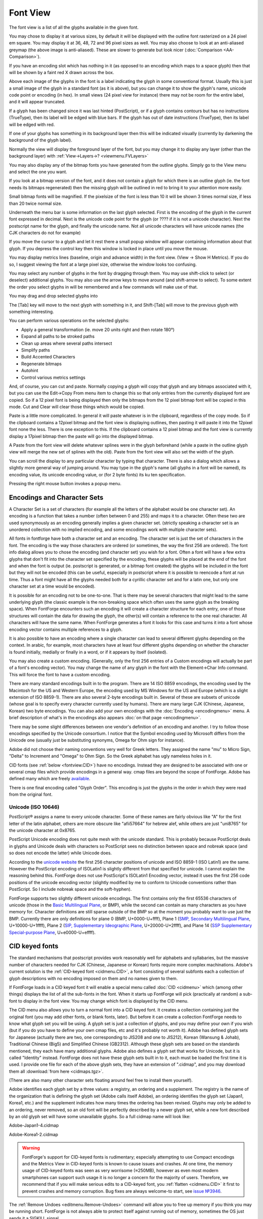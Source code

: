Font View
=========

.. image:: /images/AmbrosiaFV.png

The font view is a list of all the glyphs available in the given font.

You may chose to display it at various sizes, by default it will be displayed
with the outline font rasterized on a 24 pixel em square. You may display it at
36, 48, 72 and 96 pixel sizes as well. You may also choose to look at an
anti-aliased greymap (the above image is anti-aliased). These are slower to
generate but look nicer (:doc:`Comparison <AA-Comparison>`).

If you have an encoding slot which has nothing in it (as opposed to an encoding
which maps to a space glyph) then that will be shown by a faint red X drawn
across the box.

Above each image of the glyphs in the font is a label indicating the glyph in
some conventional format. Usually this is just a small image of the glyph in a
standard font (as it is above), but you can change it to show the glyph's name,
unicode code point or encoding (in hex). In small views (24 pixel view for
instance) there may not be room for the entire label, and it will appear
truncated.

.. image:: /images/fvOutOfDateHinting.png
   :align: left

If a glyph has been changed since it was last hinted (PostScript), or if a glyph
contains contours but has no instructions (TrueType), then its label will be
edged with blue bars. If the glyph has out of date instructions (TrueType), then
its label will be edged with red.

If one of your glyphs has something in its background layer then this will be
indicated visually (currently by darkening the background of the glyph label).

Normally the view will display the foreground layer of the font, but you may
change it to display any layer (other than the background layer) with
:ref:`View->Layers->? <viewmenu.FVLayers>`

You may also display any of the bitmap fonts you have generated from the outline
glyphs. Simply go to the View menu and select the one you want.

If you look at a bitmap version of the font, and it does not contain a glyph for
which there is an outline glyph (ie. the font needs its bitmaps regenerated)
then the missing glyph will be outlined in red to bring it to your attention
more easily.

Small bitmap fonts will be magnified. If the pixelsize of the font is less than
10 it will be shown 3 times normal size, if less than 20 twice normal size.

Underneath the menu bar is some information on the last glyph selected. First is
the encoding of the glyph in the current font expressed in decimal. Next is the
unicode code point for the glyph (or ???? if it is not a unicode character).
Next the postscript name for the glyph, and finally the unicode name. Not all
unicode characters will have unicode names (the CJK characters do not for
example)

If you move the cursor to a glyph and let it rest there a small popup window
will appear containing information about that glyph. If you depress the control
key then this window is locked in place until you move the mouse.

.. _fontview.metrics:

You may display metrics lines (baseline, origin and advance width) in the font
view. (View -> Show H Metrics). If you do so, I suggest viewing the font at a
large pixel size, otherwise the window looks too confusing.

.. flex-grid::

   * - .. image:: /images/FVHMetrics.png

       A 96 pixel display showing the various horizontal metric lines.

       The blue line is the baseline

       The small red tick on the left marks the glyph origin.

       The green line on the right shows where the advance width is while the bottom
       green line shows how long it is. (normally you will not display both at once)

       The glyph is centered horizontally, and the font ascent is the top of the box
       displaying it, while the descent is the bottom.

     - .. image:: /images/FVVMetrics.png

       A 96 pixel display showing the various vertical metric lines.

       The blue line down the center is the vertical baseline.

       The red bar at the top (over writing the ascent line) is the vertical origin.

       The green line at the bottom shows where the vertical advance is while the
       green line on the right shows how long it is. (normally you will not display
       both at once)

You may select any number of glyphs in the font by dragging through them. You
may use shift-click to select (or deselect) additional glyphs. You may also use
the arrow keys to move around (and shift-arrow to select). To some extent the
order you select glyphs in will be remembered and a few commands will make use
of that.

You may drag and drop selected glyphs into

.. object:: The metrics view

   Where they will be inserted into the display before the selected glyph
   (selected in the metrics view) in the order in which you selected them in the
   font view.

.. object:: The outline view

   Where they will appear as references

.. object:: The glyph info substitutions/ligature dlg

   Where they will appear as a substitution or ligature.

The [Tab] key will move to the next glyph with something in it, and Shift-[Tab]
will move to the previous glyph with something interesting.

You can perform various operations on the selected glyphs:

* Apply a general transformation (ie. move 20 units right and then rotate 180°)
* Expand all paths to be stroked paths
* Clean up areas where several paths intersect
* Simplify paths
* Build Accented Characters
* Regenerate bitmaps
* Autohint
* Control various metrics settings

And, of course, you can cut and paste. Normally copying a glyph will copy that
glyph and any bitmaps associated with it, but you can use the Edit->Copy From
menu item to change this so that only entries from the currently displayed font
are copied. So if a 12 pixel font is being displayed then only the bitmaps from
the 12 pixel bitmap font will be copied in this mode. Cut and Clear will clear
those things which would be copied.

Paste is a little more complicated. In general it will paste whatever is in the
clipboard, regardless of the copy mode. So if the clipboard contains a 12pixel
bitmap and the font view is displaying outlines, then pasting it will paste it
into the 12pixel font none the less. There is one exception to this. If the
clipboard contains a 12 pixel bitmap and the font view is currently display a
17pixel bitmap then the paste will go into the displayed bitmap.

A Paste from the font view will delete whatever splines were in the glyph
beforehand (while a paste in the outline glyph view will merge the new set of
splines with the old). Paste from the font view will also set the width of the
glyph.

You can scroll the display to any particular character by typing that character.
There is also a dialog which allows a slightly more general way of jumping
around. You may type in the glyph's name (all glyphs in a font will be named),
its encoding value, its unicode encoding value, or (for 2 byte fonts) its ku ten
specification.

Pressing the right mouse button invokes a popup menu.


.. _fontview.Encodings:

Encodings and Character Sets
----------------------------

A Character Set is a set of characters (for example all the letters of the
alphabet would be one character set). An encoding is a function that takes a
number (often between 0 and 255) and maps it to a character. Often these two are
used synonymously as an encoding generally implies a given character set.
(strictly speaking a character set is an unordered collection with no implied
encoding, and some encodings work with multiple character sets).

All fonts in fontforge have both a character set and an encoding. The character
set is just the set of characters in the font. The encoding is the way those
characters are ordered (or sometimes, the way the first 256 are ordered). The
font info dialog allows you to chose the encoding (and character set) you wish
for a font. Often a font will have a few extra glyphs that don't fit into the
character set specified by the encoding, these glyphs will be placed at the end
of the font and when the font is output (ie. postscript is generated, or a
bitmap font created) the glyphs will be included in the font but they will not
be encoded (this can be useful, especially in postscript where it is possible to
reencode a font at run time. Thus a font might have all the glyphs needed both
for a cyrillic character set and for a latin one, but only one character set at
a time would be encoded).

It is possible for an encoding not to be one-to-one. That is there may be
several characters that might lead to the same underlying glyph (the classic
example is the non-breaking space which often uses the same glyph as the
breaking space). When FontForge encounters such an encoding it will create a
character structure for each entry, one of those structures will contain the
data for drawing the glyph, the other(s) will contain a reference to the one
real character. All characters will have the same name. When FontForge generates
a font it looks for this case and turns it into a font whose encoding vector
contains multiple references to a glyph.

It is also possible to have an encoding where a single character can lead to
several different glyphs depending on the context. In arabic, for example, most
characters have at least four different glyphs depending on whether the
character is found initially, medially or finally in a word, or if it appears by
itself (isolated).

You may also create a custom encoding. (Generally, only the first 256 entries of
a Custom encodings will actually be part of a font's encoding vector). You may
change the name of any glyph in the font with the Element->Char Info command.
This will force the font to have a custom encoding.

There are many standard encodings built in to the program. There are 14 ISO 8859
encodings, the encoding used by the Macintosh for the US and Western Europe, the
encoding used by MS Windows for the US and Europe (which is a slight extension
of ISO 8859-1). There are also several 2-byte encodings built in. Several of
these are subsets of unicode (whose goal is to specify every character currently
used by humans). There are many large CJK (Chinese, Japanese, Korean) two byte
encodings. You can also add your own encodings with the
:doc:`Encoding <encodingmenu>` menu. A brief description of what's in the
encodings also appears :doc:`on that page <encodingmenu>`.

There may be some slight differences between one vendor's definition of an
encoding and another. I try to follow those encodings specified by the Unicode
consortium. I notice that the Symbol encoding used by Microsoft differs from the
Unicode one (usually just be substituting synonyms, Omega for Ohm sign for
instance).

Adobe did not choose their naming conventions very well for Greek letters. They
assigned the name "mu" to Micro Sign, "Delta" to Increment and "Omega" to Ohm
Sign. So the Greek alphabet has ugly nameless holes in it.

CID fonts (see :ref:`below <fontview.CID>`) have no encodings. Instead they are
designed to be associated with one or several cmap files which provide encodings
in a general way. cmap files are beyond the scope of FontForge. Adobe has
defined many which are freely
`available <http://www.adobe.com/products/acrobat/acrrasianfontpack.html>`__.

There is one final encoding called "Glyph Order". This encoding is just the
glyphs in the order in which they were read from the original font.


.. _fontview.Unicode:

Unicode (ISO 10646)
^^^^^^^^^^^^^^^^^^^

PostScript® assigns a name to every unicode character. Some of these names are
fairly obvious like "A" for the first letter of the latin alphabet, others are
more obscure like "afii57664" for hebrew alef, while others are just "uni8765"
for the unicode character at 0x8765.

PostScript Unicode encoding does not quite mesh with the unicode standard. This
is probably because PostScript deals in glyphs and Unicode deals with characters
so PostScript sees no distinction between space and nobreak space (and so does
not encode the latter) while Unicode does.

According to the `unicode website <http://www.unicode.org/>`__ the first 256
character positions of unicode and ISO 8859-1 (ISO Latin1) are the same. However
the PostScript encoding of ISOLatin1 is slightly different from that specified
for unicode. I cannot explain the reasoning behind this. FontForge does not use
PostScript's ISOLatin1 Encoding vector, instead it uses the first 256 code
positions of the unicode encoding vector (slightly modified by me to conform to
Unicode conventions rather than PostScript. So I include nobreak space and the
soft-hyphen).

FontForge supports two slightly different unicode encodings. The first contains
only the first 65536 characters of unicode (those in the
`Basic Multilingual Plane <http://www.unicode.org/roadmaps/bmp.html>`__, or
BMP), while the second can contain as many characters as you have memory for.
Character definitions are still sparse outside of the BMP so at the moment you
probably want to use just the BMP. Currently there are only definitions for
plane 0 (BMP, U+0000-U+ffff), Plane 1
(`SMP, Secondary Multilingual Plane <http://www.unicode.org/roadmaps/smp.html>`__,
U+10000-U+1ffff), Plane 2
(`SIP, Supplementary Ideographic Plane <http://www.unicode.org/roadmaps/sip.html>`__,
U+20000-U+2ffff), and Plane 14
(`SSP Supplementary Special-purpose Plane <http://www.unicode.org/roadmaps/ssp.html>`__,
U+e0000-U+effff).


.. _fontview.CID:

CID keyed fonts
---------------

The standard mechanisms that postscript provides work reasonably well for
alphabets and syllabaries, but the massive number of characters needed for CJK
(Chinese, Japanese or Korean) fonts require more complex machinations. Adobe's
current solution is the :ref:`CID-keyed font <cidmenu.CID>`, a font consisting
of several subfonts each a collection of glyph descriptions with no encoding
imposed on them and no names given to them.

If FontForge loads in a CID keyed font it will enable a special menu called
:doc:`CID <cidmenu>` which (among other things) displays the list of all the
sub-fonts in the font. When it starts up FontForge will pick (practically at
random) a sub-font to display in the font view. You may change which font is
displayed by the CID menu.

The CID menu also allows you to turn a normal font into a CID keyed font. It
creates a collection containing just the original font (you may add other fonts,
or blank fonts, later). But before it can create a collection FontForge needs to
know what glyph set you will be using. A glyph set is just a collection of
glyphs, and you may define your own if you wish (but if you do you have to
define your own cmap files, etc and it's probably not worth it). Adobe has
defined glyph sets for Japanese (actually there are two, one corresponding to
JIS208 and one to JIS212), Korean (Wansung & Johab), Traditional Chinese (Big5)
and Simplified Chinese (GB2312). Although these glyph sets are based on the
standards mentioned, they each have many additional glyphs. Adobe also defines a
glyph set that works for Unicode, but it is called "Identity" instead. FontForge
does not have these glyph sets built in to it, each must be loaded the first
time it is used. I provide one file for each of the above glyph sets, they have
an extension of ".cidmap", and you may download them all
:download:`from here <cidmaps.tgz>`.

(There are also many other character sets floating around feel free to install
them yourself).

Adobe identifies each glyph set by a three values: a registry, an ordering and a
supplement. The registry is the name of the organization that is defining the
glyph set (Adobe calls itself Adobe), an ordering identifies the glyph set
(Japan1, Korea1, etc.) and the supplement indicates how many times the ordering
has been revised. Glyphs may only be added to an ordering, never removed, so an
old font will be perfectly described by a newer glyph set, while a new font
described by an old glyph set will have some unavailable glyphs. So a full
cidmap name will look like:

Adobe-Japan1-4.cidmap

Adobe-Korea1-2.cidmap

.. warning::

   FontForge's support for CID-keyed fonts is rudimentary; especially attempting
   to use Compact encodings and the Metrics View in CID-keyed fonts is known to
   cause issues and crashes. At one time, the memory usage of CID-keyed fonts
   was seen as very worrisome (≈250MB), however as even most modern smartphones
   can support such usage it is no longer a concern for the majority of users.
   Therefore, we recommend that if you will make serious edits to a CID-keyed
   font, you :ref:`flatten <cidmenu.CID>` it first to prevent crashes and memory
   corruption. Bug fixes are always welcome-to start, see
   `issue №3946 <https://github.com/fontforge/fontforge/issues/3946#issuecomment-534005675>`__.

The :ref:`Remove Undoes <editmenu.Remove-Undoes>` command will allow you to free
up memory if you think you may be running short. FontForge is not always able to
protect itself against running out of memory, sometimes the OS just sends it a
SIGKILL signal.


.. _fontview.MM:

Multiple Master Fonts
---------------------

If the font is a :ref:`Multiple Master <multiplemaster.MM>` Font there will
again be several subfonts only this time all the subfonts contain the same glyph
set. Each subfont provides glyphs for one style of the font family. The
:doc:`MM <mmmenu>` menu allows you to control which style of the family is
visible in the font view, and provides a few other commands for manipulating
multiple masters.


.. _fontview.Vertical-Metrics:

Vertical Metrics
----------------

CJK fonts generally should have vertical metrics. Latin (Cyrillic, Greek) fonts
generally should not. If FontForge reads in a font with vertical metrics it will
retain those metrics, but when FontForge creates a new font then that font will
not have vertical metrics enabled.

To enable vertical metrics for a font go to
:ref:`Element->Font Info <fontinfo.vertical>` and select the ``General`` tab and
check the ``[*] Has Vertical Metrics`` checkbox. This will allow you to set the
vertical origin for the font and it will give every glyph a default vertical
advance of the emsize of the font (ascent+descent).

The vertical origin is the y height (in the design coordinate system) of the
origin for vertical metrics.

In the outline glyph view you will be able to adjust the vertical metrics just
as you adjust the horizontal metrics.

You can view the vertical metrics in the font view just as you can the
horizontal metrics with View->Show V Metrics.